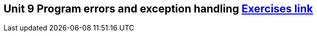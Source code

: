 == Unit 9 Program errors and exception handling link:https://www.inf.unibz.it/~calvanese/teaching/04-05-ip/lecture-notes/uni09/index.html[Exercises link]
